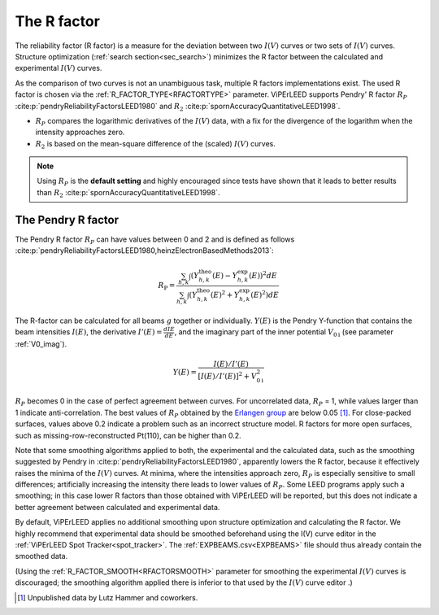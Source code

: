 .. _r-factor_calculation:

============
The R factor
============

The reliability factor (R factor) is a measure for the deviation between
two :math:`I(V)` curves or two sets of :math:`I(V)` curves. 
Structure optimization (:ref:`search section<sec_search>`) minimizes the R factor between the calculated and experimental :math:`I(V)` curves.

As the comparison of two curves is not an unambiguous task, multiple R factors implementations exist. The used R factor is chosen via the :ref:`R_FACTOR_TYPE<RFACTORTYPE>` parameter.
ViPErLEED supports Pendry' R factor :math:`R_P` :cite:p:`pendryReliabilityFactorsLEED1980` and :math:`R_2` :cite:p:`spornAccuracyQuantitativeLEED1998`.

-  :math:`R_P` compares the logarithmic derivatives of the :math:`I(V)` data, with a fix for the divergence of the logarithm when the intensity approaches zero.
-  :math:`R_2` is based on the mean-square difference of the (scaled) :math:`I(V)` curves.

.. note::
    Using :math:`R_P` is the **default setting** and highly encouraged since tests have shown that it leads to better results than :math:`R_2` :cite:p:`spornAccuracyQuantitativeLEED1998`.

.. _pendry_r:

The Pendry R factor
-------------------

The Pendry R factor :math:`R_P` can have values between 0 and 2 and is defined as follows :cite:p:`pendryReliabilityFactorsLEED1980,heinzElectronBasedMethods2013`:

.. math:: 
    R_{\mathrm{P}} = \frac{\sum_{h,k}\int (Y^\mathrm{theo}_{h,k}(E) - Y^\mathrm{exp}_{h,k}(E) )^2 dE }{\sum_{h,k}\int (Y^\mathrm{theo}_{h,k}(E)^2 + Y^\mathrm{exp}_{h,k}(E)^2) dE}

The R-factor can be calculated for all beams :math:`g` together or individually.
:math:`Y(E)` is the Pendry Y-function that contains the beam intensities :math:`I(E)`, the derivative :math:`I'(E)=\frac{dI{E}}{dE}`, and the imaginary part of the inner potential :math:`V_{0\text{i}}` (see parameter :ref:`V0_imag`).

.. math:: 
    Y(E) = \frac{I(E)/I'(E)}{[I(E)/I'(E)]^2 + V_{0\text{i}}^2}

:math:`R_P` becomes 0 in the case of perfect agreement between curves.
For uncorrelated data, :math:`R_P` = 1, while values larger than 1 indicate
anti-correlation.
The best values of :math:`R_P` obtained by the 
`Erlangen group <https://www.fkp.physik.nat.fau.eu/research-schneider/>`__ are
below 0.05 [#]_.
For close-packed surfaces, values above 0.2 indicate a problem such as an incorrect structure model.
R factors for more open surfaces, such as missing-row-reconstructed Pt(110), can be higher than 0.2.

Note that some smoothing algorithms applied to both, the experimental and the calculated data, such as the smoothing suggested by Pendry in :cite:p:`pendryReliabilityFactorsLEED1980`, apparently lowers the R factor, because it effectively raises the minima of the :math:`I(V)` curves.
At minima, where the intensities approach zero, :math:`R_P` is especially 
sensitive to small differences; artificially increasing the intensity there leads to lower values of :math:`R_P`.
Some LEED programs apply such a smoothing; in this case lower R factors than those obtained with ViPErLEED will be reported, but this does not indicate a better agreement between calculated and experimental data.

By default, ViPErLEED applies no additional smoothing upon structure
optimization and calculating the R factor.
We highly recommend that experimental data should be smoothed beforehand using
the I(V) curve editor in the :ref:`ViPErLEED Spot Tracker<spot_tracker>`.
The :ref:`EXPBEAMS.csv<EXPBEAMS>` file should thus already contain the
smoothed data.


(Using the :ref:`R_FACTOR_SMOOTH<RFACTORSMOOTH>` parameter for smoothing the experimental :math:`I(V)` curves is discouraged;
the smoothing algorithm applied there is inferior to that used by the
:math:`I(V)` curve editor .)

.. [#] Unpublished data by Lutz Hammer and coworkers.
